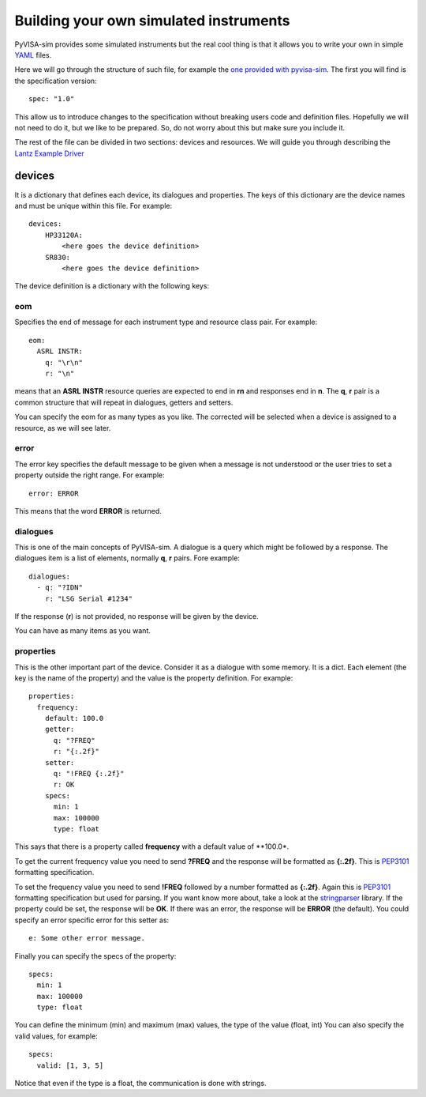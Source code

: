 .. _definitions:

=======================================
Building your own simulated instruments
=======================================

PyVISA-sim provides some simulated instruments but the real cool thing is that
it allows you to write your own in simple YAML_ files.

Here we will go through the structure of such file, for example the `one provided
with pyvisa-sim`_. The first you will find is the specification version::

    spec: "1.0"

This allow us to introduce changes to the specification without breaking users code
and definition files. Hopefully we will not need to do it, but we like to be prepared.
So, do not worry about this but make sure you include it.

The rest of the file can be divided in two sections: devices and resources. We will guide
you through describing the `Lantz Example Driver`_

devices
=======

It is a dictionary that defines each device, its dialogues and properties. The keys of this
dictionary are the device names and must be unique within this file. For example::

    devices:
        HP33120A:
            <here goes the device definition>
        SR830:
            <here goes the device definition>

The device definition is a dictionary with the following keys:


eom
---

Specifies the end of message for each instrument type and resource class pair.
For example::

    eom:
      ASRL INSTR:
        q: "\r\n"
        r: "\n"

means that an **ASRL INSTR** resource queries are expected to end in **\r\n** and
responses end in **\n**. The **q**, **r** pair is a common structure that will
repeat in dialogues, getters and setters.

You can specify the eom for as many types as you like. The corrected will be
selected when a device is assigned to a resource, as we will see later.


error
-----

The error key specifies the default message to be given when a message is not understood
or the user tries to set a property outside the right range. For example::

    error: ERROR

This means that the word **ERROR** is returned.


dialogues
---------

This is one of the main concepts of PyVISA-sim. A dialogue is a query which might be followed
by a response. The dialogues item is a list of elements, normally **q**, **r** pairs. Fore example::

    dialogues:
      - q: "?IDN"
        r: "LSG Serial #1234"

If the response (**r**) is not provided, no response will be given by the device.

You can have as many items as you want.


properties
----------

This is the other important part of the device. Consider it as a dialogue with some memory. It is
a dict. Each element (the key is the name of the property) and the value is the property definition.
For example::

    properties:
      frequency:
        default: 100.0
        getter:
          q: "?FREQ"
          r: "{:.2f}"
        setter:
          q: "!FREQ {:.2f}"
          r: OK
        specs:
          min: 1
          max: 100000
          type: float

This says that there is a property called **frequency** with a default value of **100.0*.

To get the current frequency value you need to send **?FREQ** and the response will be
formatted as **{:.2f}**. This is PEP3101_ formatting specification.

To set the frequency value you need to send **!FREQ** followed by a number formatted as
**{:.2f}**. Again this is PEP3101_ formatting specification but used for parsing.
If you want know more about, take a look at the stringparser_ library.
If the property could be set, the response will be **OK**.
If there was an error, the response will be **ERROR** (the default). You could specify
an error specific error for this setter as::

            e: Some other error message.

Finally you can specify the specs of the property::

        specs:
          min: 1
          max: 100000
          type: float

You can define the minimum (min) and maximum (max) values, the type of the value (float, int)
You can also specify the valid values, for example::

        specs:
          valid: [1, 3, 5]

Notice that even if the type is a float, the communication is done with strings.


.. _YAML: http://en.wikipedia.org/wiki/YAML
.. _`one provided with pyvisa-sim`: https://github.com/hgrecco/pyvisa-sim/blob/master/pyvisa-sim/default.yaml
.. _`YAML online parser`: http://yaml-online-parser.appspot.com/
.. _PEP3101: https://www.python.org/dev/peps/pep-3101/
.. _`Lantz Example Driver`: https://lantz.readthedocs.org/en/0.3/tutorial/building.html
.. _stringparser: https://github.com/hgrecco/stringparser
